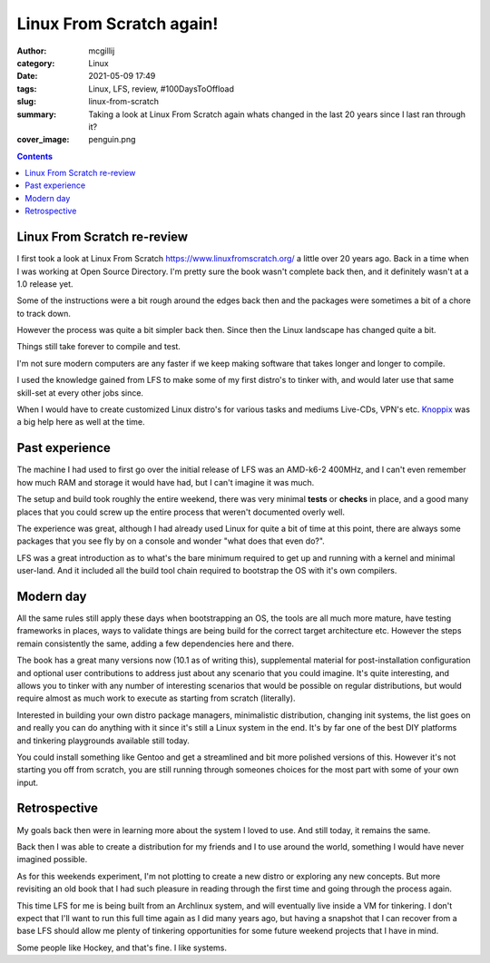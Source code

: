 Linux From Scratch again!
#########################

:author: mcgillij
:category: Linux
:date: 2021-05-09 17:49
:tags: Linux, LFS, review, #100DaysToOffload
:slug: linux-from-scratch
:summary: Taking a look at Linux From Scratch again whats changed in the last 20 years since I last ran through it?
:cover_image: penguin.png

.. contents::

Linux From Scratch re-review
****************************

I first took a look at Linux From Scratch `<https://www.linuxfromscratch.org/>`_ a little over 20 years ago. Back in a time when I was working at Open Source Directory. I'm pretty sure the book wasn't complete back then, and it definitely wasn't at a 1.0 release yet.

Some of the instructions were a bit rough around the edges back then and the packages were sometimes a bit of a chore to track down.

However the process was quite a bit simpler back then. Since then the Linux landscape has changed quite a bit.

Things still take forever to compile and test.

I'm not sure modern computers are any faster if we keep making software that takes longer and longer to compile.

I used the knowledge gained from LFS to make some of my first distro's to tinker with, and would later use that same skill-set at every other jobs since.

When I would have to create customized Linux distro's for various tasks and mediums Live-CDs, VPN's etc. `Knoppix <https://www.knopper.net/knoppix/index-en.html>`_ was a big help here as well at the time.

Past experience
***************

The machine I had used to first go over the initial release of LFS was an AMD-k6-2 400MHz, and I can't even remember how much RAM and storage it would have had, but I can't imagine it was much.

The setup and build took roughly the entire weekend, there was very minimal **tests** or **checks** in place, and a good many places that you could screw up the entire process that weren't documented overly well.

The experience was great, although I had already used Linux for  quite a bit of time at this point, there are always some packages that you see fly by on a console and wonder "what does that even do?".

LFS was a great introduction as to what's the bare minimum required to get up and running with a kernel and minimal user-land. And it included all the build tool chain required to bootstrap the OS with it's own compilers.


Modern day
**********

All the same rules still apply these days when bootstrapping an OS, the tools are all much more mature, have testing frameworks in places, ways to validate things are being build for the correct target architecture etc. However the steps remain consistently the same, adding a few dependencies here and there.

The book has a great many versions now (10.1 as of writing this), supplemental material for post-installation configuration and optional user contributions to address just about any scenario that you could imagine. It's quite interesting, and allows you to tinker with any number of interesting scenarios that would be possible on regular distributions, but would require almost as much work to execute as starting from scratch (literally).

Interested in building your own distro package managers, minimalistic distribution, changing init systems, the list goes on and really you can do anything with it since it's still a Linux system in the end. It's by far one of the best DIY platforms and tinkering playgrounds available still today.

You could install something like Gentoo and get a streamlined and bit more polished versions of this. However it's not starting you off from scratch, you are still running through someones choices for the most part with some of your own input.

Retrospective
*************

My goals back then were in learning more about the system I loved to use. And still today, it remains the same.

Back then I was able to create a distribution for my friends and I to use around the world, something I would have never imagined possible.

As for this weekends experiment, I'm not plotting to create a new distro or exploring any new concepts. But more revisiting an old book that I had such pleasure in reading through the first time and going through the process again.

This time LFS for me is being built from an Archlinux system, and will eventually live inside a VM for tinkering. I don't expect that I'll want to run this full time again as I did many years ago, but having a snapshot that I can recover from a base LFS should allow me plenty of tinkering opportunities for some future weekend projects that I have in mind.

Some people like Hockey, and that's fine. I like systems.
